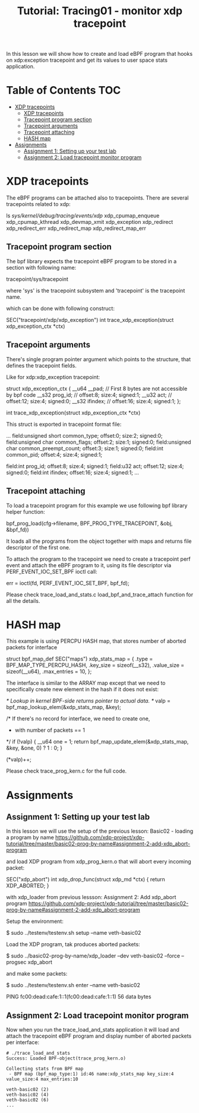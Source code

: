 # -*- fill-column: 76; -*-
#+TITLE: Tutorial: Tracing01 - monitor xdp tracepoint
#+OPTIONS: ^:nil

In this lesson we will show how to create and load eBPF program that
hooks on xdp:exception tracepoint and get its values to user space
stats application.

* Table of Contents                                                     :TOC:
- [[#using-libbpf][XDP tracepoints]]
  - [[#xdp-tracepoints][XDP tracepoints]]
  - [[#tracepoint-program-section][Tracepoint program section]]
  - [[#tracepoint-arguments][Tracepoint arguments]]
  - [[#tracepoint-attaching][Tracepoint attaching]]
  - [[#hash-map][HASH map]]
- [[#assignments][Assignments]]
  - [[#assignment-1][Assignment 1: Setting up your test lab]]
  - [[#assignment-2][Assignment 2: Load tracepoint monitor program]]


* XDP tracepoints

The eBPF programs can be attached also to tracepoints. There are
several tracepoints related to xdp:

#+begin_example sh
ls /sys/kernel/debug/tracing/events/xdp/
xdp_cpumap_enqueue
xdp_cpumap_kthread
xdp_devmap_xmit
xdp_exception
xdp_redirect
xdp_redirect_err
xdp_redirect_map
xdp_redirect_map_err
#+end_example

** Tracepoint program section

The bpf library expects the tracepoint eBPF program to be stored
in a section with following name:

#+begin_example sh
tracepoint/sys/tracepoint
#+end_example

where 'sys' is the tracepoint subsystem and 'tracepoint' is
the tracepoint name.

which can be done with following construct:

#+begin_example sh
SEC("tracepoint/xdp/xdp_exception")
int trace_xdp_exception(struct xdp_exception_ctx *ctx)
#+end_example

** Tracepoint arguments

There's single program pointer argument which points
to the structure, that defines the tracepoint fields.

Like for xdp:xdp_exception tracepoint:

#+begin_example sh
struct xdp_exception_ctx {
        __u64 __pad;      // First 8 bytes are not accessible by bpf code
        __s32 prog_id;    //      offset:8;  size:4; signed:1;
        __u32 act;        //      offset:12; size:4; signed:0;
        __s32 ifindex;    //      offset:16; size:4; signed:1;
};

int trace_xdp_exception(struct xdp_exception_ctx *ctx)
#+end_example

This struct is exported in tracepoint format file:

#+begin_example sh
# cat /sys/kernel/debug/tracing/events/xdp/xdp_exception/format
...
        field:unsigned short common_type;       offset:0;       size:2; signed:0;
        field:unsigned char common_flags;       offset:2;       size:1; signed:0;
        field:unsigned char common_preempt_count;       offset:3;       size:1; signed:0;
        field:int common_pid;   offset:4;       size:4; signed:1;

        field:int prog_id;      offset:8;       size:4; signed:1;
        field:u32 act;  offset:12;      size:4; signed:0;
        field:int ifindex;      offset:16;      size:4; signed:1;
...
#+end_example

** Tracepoint attaching

To load a tracepoint program for this example we use following bpf
library helper function:

#+begin_example sh
bpf_prog_load(cfg->filename, BPF_PROG_TYPE_TRACEPOINT, &obj, &bpf_fd))
#+end_example

It loads all the programs from the object together with maps and
returns file descriptor of the first one.

To attach the program to the tracepoint we need to create a tracepoint
perf event and attach the eBPF program to it, using its file descriptor
via PERF_EVENT_IOC_SET_BPF ioctl call:

#+begin_example sh
err = ioctl(fd, PERF_EVENT_IOC_SET_BPF, bpf_fd);
#+end_example

Please check trace_load_and_stats.c load_bpf_and_trace_attach function
for all the details.

* HASH map

This example is using PERCPU HASH map, that stores number of aborted
packets for interface
#+begin_example sh
struct bpf_map_def SEC("maps") xdp_stats_map = {
        .type        = BPF_MAP_TYPE_PERCPU_HASH,
        .key_size    = sizeof(__s32),
        .value_size  = sizeof(__u64),
        .max_entries = 10,
};
#+end_example

The interface is similar to the ARRAY map except that we need to specifically
create new element in the hash if it does not exist:

#+begin_example sh
/* Lookup in kernel BPF-side returns pointer to actual data. */
valp = bpf_map_lookup_elem(&xdp_stats_map, &key);

/* If there's no record for interface, we need to create one,
 * with number of packets == 1
 */
if (!valp) {
	__u64 one = 1;
	return bpf_map_update_elem(&xdp_stats_map, &key, &one, 0) ? 1 : 0;
}

(*valp)++;
#+end_example

Please check trace_prog_kern.c for the full code.

* Assignments

** Assignment 1: Setting up your test lab

In this lesson we will use the setup of the previous lesson:
Basic02 - loading a program by name [[https://github.com/xdp-project/xdp-tutorial/tree/master/basic02-prog-by-name#assignment-2-add-xdp_abort-program]]

and load XDP program from xdp_prog_kern.o that will abort every
incoming packet:

#+begin_example sh
SEC("xdp_abort")
int xdp_drop_func(struct xdp_md *ctx)
{
        return XDP_ABORTED;
}
#+end_example

with xdp_loader from previous lessson:
Assignment 2: Add xdp_abort program [[https://github.com/xdp-project/xdp-tutorial/tree/master/basic02-prog-by-name#assignment-2-add-xdp_abort-program]]

Setup the environment:

#+begin_example sh
$ sudo ../testenv/testenv.sh setup --name veth-basic02
#+end_example

Load the XDP program, tak produces aborted packets:

#+begin_example sh
$ sudo ../basic02-prog-by-name/xdp_loader --dev veth-basic02 --force --progsec xdp_abort
#+end_example

and make some packets:

#+begin_example sh
$ sudo ../testenv/testenv.sh enter --name veth-basic02
# ping  fc00:dead:cafe:1::1
PING fc00:dead:cafe:1::1(fc00:dead:cafe:1::1) 56 data bytes
#+end_example

** Assignment 2: Load tracepoint monitor program

Now when you run the trace_load_and_stats application it will
load and attach the tracepoint eBPF program and display number
of aborted packets per interface:

#+begin_example
# ./trace_load_and_stats
Success: Loaded BPF-object(trace_prog_kern.o)

Collecting stats from BPF map
 - BPF map (bpf_map_type:1) id:46 name:xdp_stats_map key_size:4 value_size:4 max_entries:10

veth-basic02 (2)
veth-basic02 (4)
veth-basic02 (6)
...
#+end_example
